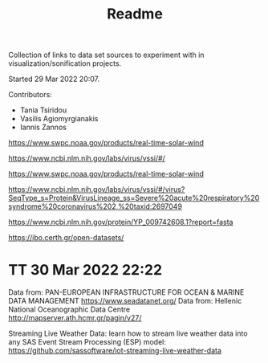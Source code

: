 #+TITLE: Readme

Collection of links to data set sources to experiment with in visualization/sonification projects.

Started 29 Mar 2022 20:07.

Contributors:

- Tania Tsiridou
- Vasilis Agiomyrgianakis
- Iannis Zannos

https://www.swpc.noaa.gov/products/real-time-solar-wind

https://www.ncbi.nlm.nih.gov/labs/virus/vssi/#/

https://www.swpc.noaa.gov/products/real-time-solar-wind

https://www.ncbi.nlm.nih.gov/labs/virus/vssi/#/virus?SeqType_s=Protein&VirusLineage_ss=Severe%20acute%20respiratory%20syndrome%20coronavirus%202,%20taxid:2697049

https://www.ncbi.nlm.nih.gov/protein/YP_009742608.1?report=fasta

https://ibo.certh.gr/open-datasets/

* TT 30 Mar 2022 22:22
:PROPERTIES:
:DATE_DONE: [2022-03-30 Wed 22:22]
:END:
Data from: PAN-EUROPEAN INFRASTRUCTURE FOR OCEAN & MARINE DATA MANAGEMENT
https://www.seadatanet.org/
Data from: Hellenic National Oceanographic Data Centre
http://mapserver.ath.hcmr.gr/pagin/v27/

Streaming Live Weather Data: learn how to stream live weather data into any SAS Event Stream Processing (ESP) model: https://github.com/sassoftware/iot-streaming-live-weather-data
